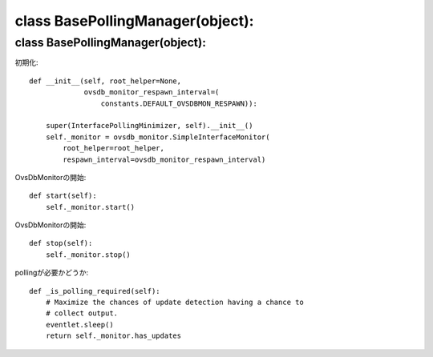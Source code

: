 =========================================
class BasePollingManager(object):
=========================================


class BasePollingManager(object):
==================================

初期化::

    def __init__(self, root_helper=None,
                 ovsdb_monitor_respawn_interval=(
                     constants.DEFAULT_OVSDBMON_RESPAWN)):

        super(InterfacePollingMinimizer, self).__init__()
        self._monitor = ovsdb_monitor.SimpleInterfaceMonitor(
            root_helper=root_helper,
            respawn_interval=ovsdb_monitor_respawn_interval)

OvsDbMonitorの開始::

    def start(self):
        self._monitor.start()

OvsDbMonitorの開始::

    def stop(self):
        self._monitor.stop()

pollingが必要かどうか::

    def _is_polling_required(self):
        # Maximize the chances of update detection having a chance to
        # collect output.
        eventlet.sleep()
        return self._monitor.has_updates


